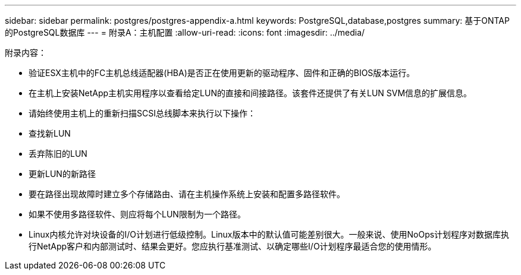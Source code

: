 ---
sidebar: sidebar 
permalink: postgres/postgres-appendix-a.html 
keywords: PostgreSQL,database,postgres 
summary: 基于ONTAP的PostgreSQL数据库 
---
= 附录A：主机配置
:allow-uri-read: 
:icons: font
:imagesdir: ../media/


[role="lead"]
附录内容：

* 验证ESX主机中的FC主机总线适配器(HBA)是否正在使用更新的驱动程序、固件和正确的BIOS版本运行。
* 在主机上安装NetApp主机实用程序以查看给定LUN的直接和间接路径。该套件还提供了有关LUN SVM信息的扩展信息。
* 请始终使用主机上的重新扫描SCSI总线脚本来执行以下操作：
* 查找新LUN
* 丢弃陈旧的LUN
* 更新LUN的新路径
* 要在路径出现故障时建立多个存储路由、请在主机操作系统上安装和配置多路径软件。
* 如果不使用多路径软件、则应将每个LUN限制为一个路径。
* Linux内核允许对块设备的I/O计划进行低级控制。Linux版本中的默认值可能差别很大。一般来说、使用NoOps计划程序对数据库执行NetApp客户和内部测试时、结果会更好。您应执行基准测试、以确定哪些I/O计划程序最适合您的使用情形。

